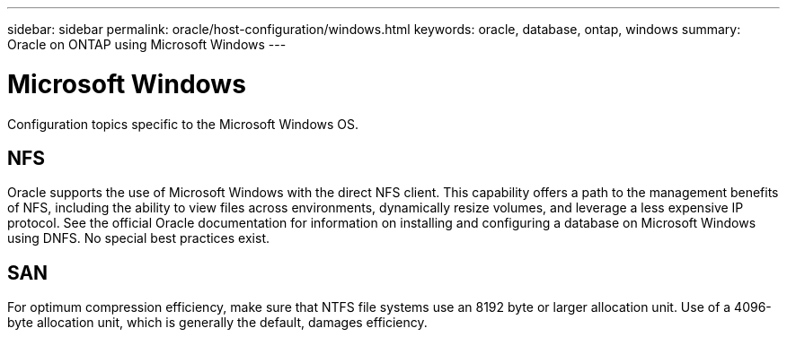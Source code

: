 ---
sidebar: sidebar
permalink: oracle/host-configuration/windows.html
keywords: oracle, database, ontap, windows
summary: Oracle on ONTAP using Microsoft Windows
---

= Microsoft Windows
:hardbreaks:
:nofooter:
:icons: font
:linkattrs:
:imagesdir: ./../media/

[.lead]
Configuration topics specific to the Microsoft Windows OS.

== NFS

Oracle supports the use of Microsoft Windows with the direct NFS client. This capability offers a path to the management benefits of NFS, including the ability to view files across environments, dynamically resize volumes, and leverage a less expensive IP protocol. See the official Oracle documentation for information on installing and configuring a database on Microsoft Windows using DNFS. No special best practices exist.

== SAN

For optimum compression efficiency, make sure that NTFS file systems use an 8192 byte or larger allocation unit. Use of a 4096-byte allocation unit, which is generally the default, damages efficiency.
